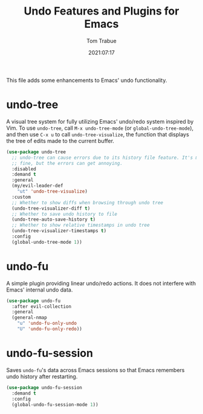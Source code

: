 #+title:    Undo Features and Plugins for Emacs
#+author:   Tom Trabue
#+email:    tom.trabue@gmail.com
#+date:     2021:07:17
#+property: header-args:emacs-lisp :lexical t
#+tags:
#+STARTUP:  fold

This file adds some enhancements to Emacs' undo functionality.

* undo-tree
  A visual tree system for fully utilizing Emacs' undo/redo system inspired by
  Vim. To use =undo-tree=, call =M-x undo-tree-mode= (or
  =global-undo-tree-mode=), and then use =C-x u= to call =undo-tree-visualize=,
  the function that displays the tree of edits made to the current buffer.

  #+begin_src emacs-lisp
    (use-package undo-tree
      ;; undo-tree can cause errors due to its history file feature. It's mostly
      ;; fine, but the errors can get annoying.
      :disabled
      :demand t
      :general
      (my/evil-leader-def
        "ut" 'undo-tree-visualize)
      :custom
      ;; Whether to show diffs when browsing through undo tree
      (undo-tree-visualizer-diff t)
      ;; Whether to save undo history to file
      (undo-tree-auto-save-history t)
      ;; Whether to show relative timestamps in undo tree
      (undo-tree-visualizer-timestamps t)
      :config
      (global-undo-tree-mode 1))
  #+end_src

* undo-fu
  A simple plugin providing linear undo/redo actions. It does not interfere with
  Emacs' internal undo data.

  #+begin_src emacs-lisp
    (use-package undo-fu
      :after evil-collection
      :general
      (general-nmap
        "u" 'undo-fu-only-undo
        "U" 'undo-fu-only-redo))
  #+end_src

* undo-fu-session
  Saves =undo-fu='s data across Emacs sessions so that Emacs remembers undo
  history after restarting.

  #+begin_src emacs-lisp
    (use-package undo-fu-session
      :demand t
      :config
      (global-undo-fu-session-mode 1))
  #+end_src
